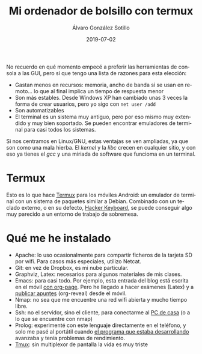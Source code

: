 
#+TITLE:       Mi ordenador de bolsillo con termux 
#+AUTHOR:      Álvaro González Sotillo
#+EMAIL:       alvarogonzalezsotillo@gmail.com
#+DATE:        2019-07-02
#+URI:         /blog/ordenador-bolsillo-termux/ordenador-bolsillo-termux.org
#+KEYWORDS:    termux
#+TAGS:        termux
#+LANGUAGE:    es
#+OPTIONS:     H:3 num:t toc:nil \n:nil ::t |:t ^:nil -:nil f:t *:t <:t
#+DESCRIPTION: Una ventaja de usar sobre todo herramientas de consola es que es uno de los sistemas UI más antiguos y simples de implementar y, por tanto, más extendido y estándar. También en tu Android.


No recuerdo en qué momento empecé a preferir las herramientas de consola a las GUI, pero sí que tengo una lista de razones para esta elección:
- Gastan menos en recursos: memoria, ancho de banda si se usan en remoto... lo que al final implica un tiempo de respuesta menor
- Son más estables. Desde Windows XP han cambiado unas 3 veces la forma de crear usuarios, pero yo sigo con ~net user /add~
- Son automatizables
- El terminal es un sistema muy antiguo, pero por eso mismo muy extendido y muy bien soportado. Se pueden encontrar emuladores de terminal para casi todos los sistemas.


Si nos centramos en Linux/GNU, estas ventajas se ven ampliadas, ya que son como una mala hierba. El /kernel/ y la /libc/ crecen en cualquier sitio, y con eso ya tienes el /gcc/ y una miriada de software que funcioma en un terminal.

* Termux
Esto es lo que hace [[https://termux.com/][Termux]] para los móviles Android: un emulador de terminal con un sistema de paquetes similar a Debian. Combinado con un teclado externo, o en su defecto, [[https://play.google.com/store/apps/details?id=org.pocketworkstation.pckeyboard&hl=en_US][Hacker Keyboard]], se puede conseguir algo muy parecido a un entorno de trabajo de sobremesa.

[[file:Screenshot_2019-07-03-08-36-54.png]]



* Qué me he instalado
- Apache: lo uso ocasionalmente para compartir ficheros de la tarjeta SD  por wifi. Para casos más especiales, utilizo Netcat.
- Git: en vez de Dropbox, es mi nube particular.
- Graphviz, Latex: necesarios para algunos materiales de mis clases.
- Emacs: para casi todo. Por ejemplo, esta entrada del blog está escrita en el móvil [[../../../blog/blogueando-con-orgmode][con org-page]]. Pero he llegado a hacer exámenes (Latex) y a [[../../../blog/mi-publicacion-de-materiales-para-clase][publicar apuntes]] (org-reveal) desde el móvil.
- Nmap: no sea que me encuentre una red wifi abierta y mucho tiempo libre.
- Ssh: no el servidor, sino el cliente, para conectarme al [[../../../blog/ordenador-de-sobremesa-servidor-htpc][PC de casa]] (o a lo que se encuentre con nmap)
- Prolog: experimenté con este lenguaje directamente en el teléfono, y solo me pasé al portátil cuando [[../../../blog/resolver-molecube-en-prolog][el programa que estaba desarrollando]] avanzaba y tenía problemas de rendimiento.
- [[https://es.wikipedia.org/wiki/Tmux][Tmux]]: sin multiplexor de pantalla la vida es muy triste



